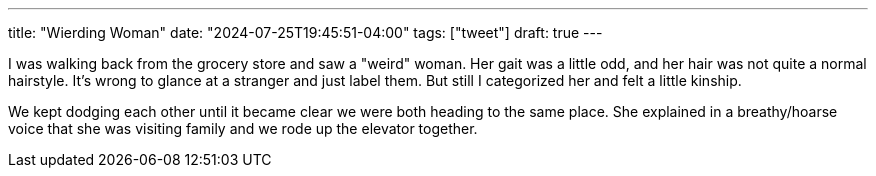 ---
title: "Wierding Woman"
date: "2024-07-25T19:45:51-04:00"
tags: ["tweet"]
draft: true
---

I was walking back from the grocery store and saw a "weird" woman.
Her gait was a little odd, and her hair was not quite a normal hairstyle.
It's wrong to glance at a stranger and just label them.
But still I categorized her and felt a little kinship.

We kept dodging each other until it became clear we were both heading to the same place.
She explained in a breathy/hoarse voice that she was visiting family and we rode up the elevator together.